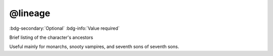 .. _tag_lineage:

@lineage
########

:bdg-secondary:`Optional`
:bdg-info:`Value required`

Brief listing of the character's ancestors

Useful mainly for monarchs, snooty vampires, and seventh sons of seventh sons.
